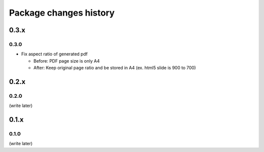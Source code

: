 =======================
Package changes history
=======================


0.3.x
=====

0.3.0
-----

* Fix aspect ratio of generated pdf

  * Before: PDF page size is only A4
  * After: Keep original page ratio and be stored in A4 (ex. html5 slide is 900 to 700)


0.2.x
=====

0.2.0
-----

(write later)

0.1.x
=====

0.1.0
-----

(write later)
